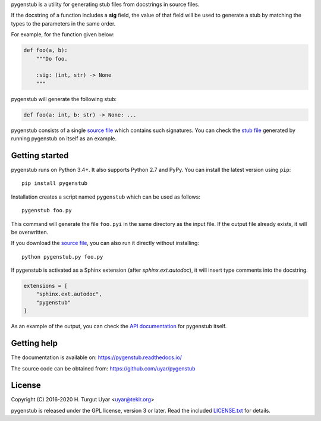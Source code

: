 pygenstub is a utility for generating stub files from docstrings
in source files.

If the docstring of a function includes a **sig** field,
the value of that field will be used to generate a stub
by matching the types to the parameters in the same order.

For example, for the function given below:

.. code-block:: python

   def foo(a, b):
       """Do foo.

       :sig: (int, str) -> None
       """

pygenstub will generate the following stub:

.. code-block:: python

   def foo(a: int, b: str) -> None: ...

pygenstub consists of a single `source file`_ which contains such signatures.
You can check the `stub file`_ generated by running pygenstub on itself
as an example.

Getting started
---------------

pygenstub runs on Python 3.4+. It also supports Python 2.7 and PyPy.
You can install the latest version using ``pip``::

  pip install pygenstub

Installation creates a script named ``pygenstub`` which can be used
as follows::

  pygenstub foo.py

This command will generate the file ``foo.pyi`` in the same directory
as the input file.
If the output file already exists, it will be overwritten.

If you download the `source file`_, you can also run it directly
without installing::

  python pygenstub.py foo.py

If pygenstub is activated as a Sphinx extension (after *sphinx.ext.autodoc*),
it will insert type comments into the docstring.

.. code-block:: python

   extensions = [
       "sphinx.ext.autodoc",
       "pygenstub"
   ]

As an example of the output, you can check the `API documentation`_
for pygenstub itself.

Getting help
------------

The documentation is available on: https://pygenstub.readthedocs.io/

The source code can be obtained from: https://github.com/uyar/pygenstub

License
-------

Copyright (C) 2016-2020 H. Turgut Uyar <uyar@tekir.org>

pygenstub is released under the GPL license, version 3 or later.
Read the included `LICENSE.txt`_ for details.

.. _source file: https://github.com/uyar/pygenstub/blob/master/pygenstub.py
.. _stub file: https://github.com/uyar/pygenstub/blob/master/pygenstub.pyi
.. _API documentation: https://pygenstub.readthedocs.io/en/latest/api.html
.. _LICENSE.txt: https://github.com/uyar/pygenstub/blob/master/LICENSE.txt
